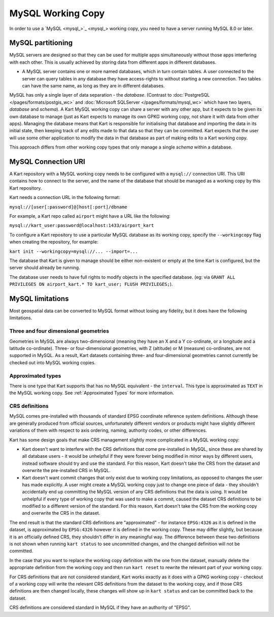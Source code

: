 MySQL Working Copy
------------------

In order to use a `MySQL <mysql_>`_ working copy, you
need to have a server running MySQL 8.0 or later.

MySQL partitioning
~~~~~~~~~~~~~~~~~~

MySQL servers are designed so that they can be used for multiple apps
simultaneously without those apps interfering with each other. This is
usually achieved by storing data from different apps in different
databases.

-  A MySQL server contains one or more named databases, which in turn
   contain tables. A user connected to the server can query tables in
   any database they have access-rights to without starting a new
   connection. Two tables can have the same name, as long as they are in
   different databases.

MySQL has only a single layer of data separation - the *database*.
(Contrast to :doc:`PostgreSQL </pages/formats/postgis_wc>` and
:doc:`Microsoft SQLServer </pages/formats/mysql_wc>` which have two layers,
*database* and *schema*). A Kart MySQL working copy can share a server with any other
app, but it expects to be given its own database to manage (just as Kart
expects to manage its own GPKG working copy, not share it with data from
other apps). Managing the database means that Kart is responsible for
initialising that database and importing the data in its initial state,
then keeping track of any edits made to that data so that they can be
committed. Kart expects that the user will use some other application to
modify the data in that database as part of making edits to a Kart
working copy.

This approach differs from other working copy types that only manage a
single *schema* within a database.

MySQL Connection URI
~~~~~~~~~~~~~~~~~~~~

A Kart repository with a MySQL working copy needs to be configured with
a ``mysql://`` connection URI. This URI contains how to connect to the
server, and the name of the database that should be managed as a working
copy by this Kart repository.

Kart needs a connection URL in the following format:

``mysql://[user[:password]@]host[:port]/dbname``

For example, a Kart repo called ``airport`` might have a URL like the
following:

``mysql://kart_user:password@localhost:1433/airport_kart``

To configure a Kart repository to use a particular MySQL database as its
working copy, specify the ``--workingcopy`` flag when creating the
repository, for example:

``kart init --workingcopy=mysql://... --import=...``

The database that Kart is given to manage should be either non-existent
or empty at the time Kart is configured, but the server should already
be running.

The database user needs to have full rights to modify objects in the
specified database. (eg: via
``GRANT ALL PRIVILEGES ON airport_kart.* TO kart_user; FLUSH PRIVILEGES;``).

MySQL limitations
~~~~~~~~~~~~~~~~~

Most geospatial data can be converted to MySQL format without losing any
fidelity, but it does have the following limitations.

Three and four dimensional geometries
^^^^^^^^^^^^^^^^^^^^^^^^^^^^^^^^^^^^^

Geometries in MySQL are always two-dimensional (meaning they have an X
and a Y co-ordinate, or a longitude and a latitude co-ordinate). Three-
or four-dimensional geometries, with Z (altitude) or M (measure)
co-ordinates, are not supported in MySQL. As a result, Kart datasets
containing three- and four-dimensional geometries cannot currently be
checked out into MySQL working copies.

Approximated types
^^^^^^^^^^^^^^^^^^

There is one type that Kart supports that has no MySQL equivalent - the
``interval``. This type is approximated as ``TEXT`` in the MySQL working
copy. See :ref:`Approximated Types`
for more information.

CRS definitions
^^^^^^^^^^^^^^^

MySQL comes pre-installed with thousands of standard EPSG coordinate
reference system definitions. Although these are generally produced from
official sources, unfortunately different vendors or products might have
slightly different variations of them with respect to axis ordering,
naming, authority codes, or other differences.

Kart has some design goals that make CRS management slightly more
complicated in a MySQL working copy:

-  Kart doesn't want to interfere with the CRS definitions that come
   pre-installed in MySQL, since these are shared by all database users
   - it would be unhelpful if they were forever being modified in minor
   ways by different users, instead software should try and use the
   standard. For this reason, Kart doesn't take the CRS from the dataset
   and overwrite the pre-installed CRS in MySQL.
-  Kart doesn't want commit changes that only exist due to working copy
   limitations, as opposed to changes the user has made explicitly. A
   user might create a MySQL working copy just to change one piece of
   data - they shouldn't accidentally end up committing the MySQL
   version of any CRS definitions that the data is using. It would be
   unhelpful if every type of working copy that was used to make a
   commit, caused the dataset CRS definitions to be modified to a
   different version of the standard. For this reason, Kart doesn't take
   the CRS from the working copy and overwrite the CRS in the dataset.

The end result is that the standard CRS definitions are "approximated" -
for instance ``EPSG:4326`` as it is defined in the dataset, is
approximated by ``EPSG:4326`` however it is defined in the working copy.
These may differ slightly, but because it is an officially defined CRS,
they shouldn't differ in any meaningful way. The difference between
these two definitions is not shown when running ``kart status`` to see
uncommitted changes, and the changed definition will not be committed.

In the case that you want to replace the working copy definition with
the one from the dataset, manually delete the appropriate definition
from the working copy and then run ``kart reset`` to rewrite the
relevant part of your working copy.

For CRS definitions that are not considered standard, Kart works exactly
as it does with a GPKG working copy - checkout of a working copy will
write the relevant CRS definitions from the dataset to the working copy,
and if those CRS definitions are then changed locally, these changes
will show up in ``kart status`` and can be committed back to the
dataset.

CRS definitions are considered standard in MySQL if they have an
authority of "EPSG".
